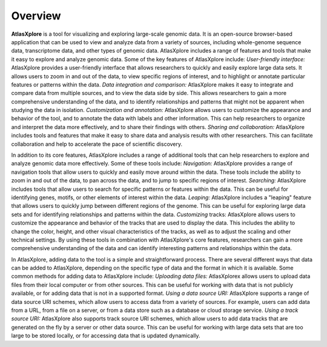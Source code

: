 Overview
______________________________________________

**AtlasXplore** is a tool for visualizing and exploring large-scale genomic data. It is an open-source browser-based application that can be used to view and analyze data from a variety of sources, including whole-genome sequence data, transcriptome data, and other types of genomic data.
AtlasXplore includes a range of features and tools that make it easy to explore and analyze genomic data. Some of the key features of AtlasXplore include:
*User-friendly interface:* AtlasXplore provides a user-friendly interface that allows researchers to quickly and easily explore large data sets. It allows users to zoom in and out of the data, to view specific regions of interest, and to highlight or annotate particular features or patterns within the data.
*Data integration and comparison:* AtlasXplore makes it easy to integrate and compare data from multiple sources, and to view the data side by side. This allows researchers to gain a more comprehensive understanding of the data, and to identify relationships and patterns that might not be apparent when studying the data in isolation.
*Customization and annotation:* AtlasXplore allows users to customize the appearance and behavior of the tool, and to annotate the data with labels and other information. This can help researchers to organize and interpret the data more effectively, and to share their findings with others.
*Sharing and collaboration:* AtlasXplore includes tools and features that make it easy to share data and analysis results with other researchers. This can facilitate collaboration and help to accelerate the pace of scientific discovery.

In addition to its core features, AtlasXplore includes a range of additional tools that can help researchers to explore and analyze genomic data more effectively. Some of these tools include:
*Navigation:* AtlasXplore provides a range of navigation tools that allow users to quickly and easily move around within the data. These tools include the ability to zoom in and out of the data, to pan across the data, and to jump to specific regions of interest.
*Searching:* AtlasXplore includes tools that allow users to search for specific patterns or features within the data. This can be useful for identifying genes, motifs, or other elements of interest within the data.
*Leaping:* AtlasXplore includes a "leaping" feature that allows users to quickly jump between different regions of the genome. This can be useful for exploring large data sets and for identifying relationships and patterns within the data.
*Customizing* tracks: AtlasXplore allows users to customize the appearance and behavior of the tracks that are used to display the data. This includes the ability to change the color, height, and other visual characteristics of the tracks, as well as to adjust the scaling and other technical settings.
By using these tools in combination with AtlasXplore's core features, researchers can gain a more comprehensive understanding of the data and can identify interesting patterns and relationships within the data.

In AtlasXplore, adding data to the tool is a simple and straightforward process. There are several different ways that data can be added to AtlasXplore, depending on the specific type of data and the format in which it is available. Some common methods for adding data to AtlasXplore include:
*Uploading data files:* AtlasXplorex allows users to upload data files from their local computer or from other sources. This can be useful for working with data that is not publicly available, or for adding data that is not in a supported format.
*Using a data source URI:* AtlasXplore supports a range of data source URI schemes, which allow users to access data from a variety of sources. For example, users can add data from a URL, from a file on a server, or from a data store such as a database or cloud storage service.
*Using a track source URI:* AtlasXplore also supports track source URI schemes, which allow users to add data tracks that are generated on the fly by a server or other data source. This can be useful for working with large data sets that are too large to be stored locally, or for accessing data that is updated dynamically.

